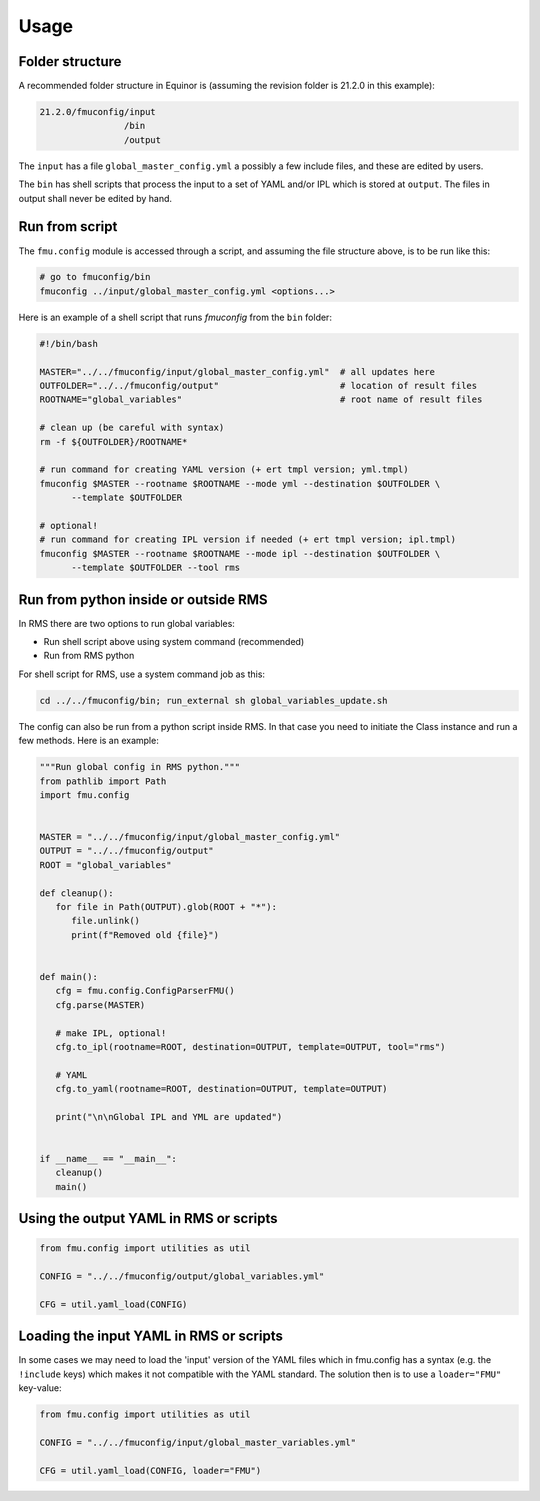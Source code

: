 =====
Usage
=====

Folder structure
----------------

A recommended folder structure in Equinor is (assuming the revision folder is 21.2.0
in this example):

.. code-block:: bash

   21.2.0/fmuconfig/input
                   /bin
                   /output

The ``input`` has a file ``global_master_config.yml`` a possibly a few include files,
and these are edited by users.

The ``bin`` has shell scripts that process the input to a set of YAML and/or IPL
which is stored at ``output``. The files in output shall never be edited by hand.


Run from script
---------------

The ``fmu.config`` module is accessed through a script, and assuming the file structure
above, is to be run like this:

.. code-block:: shell

   # go to fmuconfig/bin
   fmuconfig ../input/global_master_config.yml <options...>

Here is an example of a shell script that runs `fmuconfig` from the ``bin`` folder:

.. code-block:: bash

   #!/bin/bash

   MASTER="../../fmuconfig/input/global_master_config.yml"  # all updates here
   OUTFOLDER="../../fmuconfig/output"                       # location of result files
   ROOTNAME="global_variables"                              # root name of result files

   # clean up (be careful with syntax)
   rm -f ${OUTFOLDER}/ROOTNAME*

   # run command for creating YAML version (+ ert tmpl version; yml.tmpl)
   fmuconfig $MASTER --rootname $ROOTNAME --mode yml --destination $OUTFOLDER \
         --template $OUTFOLDER

   # optional!
   # run command for creating IPL version if needed (+ ert tmpl version; ipl.tmpl)
   fmuconfig $MASTER --rootname $ROOTNAME --mode ipl --destination $OUTFOLDER \
         --template $OUTFOLDER --tool rms


Run from python inside or outside RMS
-------------------------------------

In RMS there are two options to run global variables:

* Run shell script above using system command (recommended)
* Run from RMS python

For shell script for RMS, use a system command job as this:

.. code-block:: shell

   cd ../../fmuconfig/bin; run_external sh global_variables_update.sh

The config can also be run from a python script inside RMS. In that case you
need to initiate the Class instance and run a few methods. Here is an example:

.. code-block:: python

   """Run global config in RMS python."""
   from pathlib import Path
   import fmu.config


   MASTER = "../../fmuconfig/input/global_master_config.yml"
   OUTPUT = "../../fmuconfig/output"
   ROOT = "global_variables"

   def cleanup():
      for file in Path(OUTPUT).glob(ROOT + "*"):
         file.unlink()
         print(f"Removed old {file}")


   def main():
      cfg = fmu.config.ConfigParserFMU()
      cfg.parse(MASTER)

      # make IPL, optional!
      cfg.to_ipl(rootname=ROOT, destination=OUTPUT, template=OUTPUT, tool="rms")

      # YAML
      cfg.to_yaml(rootname=ROOT, destination=OUTPUT, template=OUTPUT)

      print("\n\nGlobal IPL and YML are updated")


   if __name__ == "__main__":
      cleanup()
      main()

Using the output YAML in RMS or scripts
---------------------------------------

.. code-block:: python

   from fmu.config import utilities as util

   CONFIG = "../../fmuconfig/output/global_variables.yml"

   CFG = util.yaml_load(CONFIG)


Loading the input YAML in RMS or scripts
----------------------------------------

In some cases we may need to load the 'input' version of the YAML files which in fmu.config has
a syntax (e.g. the ``!include`` keys) which makes it not compatible with the YAML standard.
The solution then is to use a ``loader="FMU"`` key-value:

.. code-block:: python

   from fmu.config import utilities as util

   CONFIG = "../../fmuconfig/input/global_master_variables.yml"

   CFG = util.yaml_load(CONFIG, loader="FMU")
